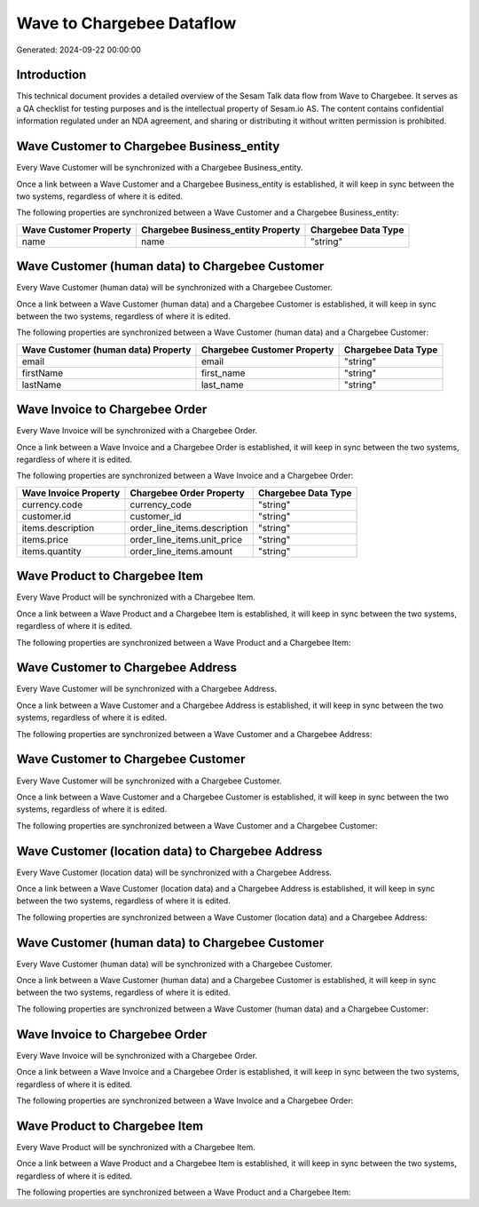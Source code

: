==========================
Wave to Chargebee Dataflow
==========================

Generated: 2024-09-22 00:00:00

Introduction
------------

This technical document provides a detailed overview of the Sesam Talk data flow from Wave to Chargebee. It serves as a QA checklist for testing purposes and is the intellectual property of Sesam.io AS. The content contains confidential information regulated under an NDA agreement, and sharing or distributing it without written permission is prohibited.

Wave Customer to Chargebee Business_entity
------------------------------------------
Every Wave Customer will be synchronized with a Chargebee Business_entity.

Once a link between a Wave Customer and a Chargebee Business_entity is established, it will keep in sync between the two systems, regardless of where it is edited.

The following properties are synchronized between a Wave Customer and a Chargebee Business_entity:

.. list-table::
   :header-rows: 1

   * - Wave Customer Property
     - Chargebee Business_entity Property
     - Chargebee Data Type
   * - name
     - name
     - "string"


Wave Customer (human data) to Chargebee Customer
------------------------------------------------
Every Wave Customer (human data) will be synchronized with a Chargebee Customer.

Once a link between a Wave Customer (human data) and a Chargebee Customer is established, it will keep in sync between the two systems, regardless of where it is edited.

The following properties are synchronized between a Wave Customer (human data) and a Chargebee Customer:

.. list-table::
   :header-rows: 1

   * - Wave Customer (human data) Property
     - Chargebee Customer Property
     - Chargebee Data Type
   * - email
     - email
     - "string"
   * - firstName
     - first_name
     - "string"
   * - lastName
     - last_name
     - "string"


Wave Invoice to Chargebee Order
-------------------------------
Every Wave Invoice will be synchronized with a Chargebee Order.

Once a link between a Wave Invoice and a Chargebee Order is established, it will keep in sync between the two systems, regardless of where it is edited.

The following properties are synchronized between a Wave Invoice and a Chargebee Order:

.. list-table::
   :header-rows: 1

   * - Wave Invoice Property
     - Chargebee Order Property
     - Chargebee Data Type
   * - currency.code
     - currency_code
     - "string"
   * - customer.id
     - customer_id
     - "string"
   * - items.description
     - order_line_items.description
     - "string"
   * - items.price
     - order_line_items.unit_price
     - "string"
   * - items.quantity
     - order_line_items.amount
     - "string"


Wave Product to Chargebee Item
------------------------------
Every Wave Product will be synchronized with a Chargebee Item.

Once a link between a Wave Product and a Chargebee Item is established, it will keep in sync between the two systems, regardless of where it is edited.

The following properties are synchronized between a Wave Product and a Chargebee Item:

.. list-table::
   :header-rows: 1

   * - Wave Product Property
     - Chargebee Item Property
     - Chargebee Data Type


Wave Customer to Chargebee Address
----------------------------------
Every Wave Customer will be synchronized with a Chargebee Address.

Once a link between a Wave Customer and a Chargebee Address is established, it will keep in sync between the two systems, regardless of where it is edited.

The following properties are synchronized between a Wave Customer and a Chargebee Address:

.. list-table::
   :header-rows: 1

   * - Wave Customer Property
     - Chargebee Address Property
     - Chargebee Data Type


Wave Customer to Chargebee Customer
-----------------------------------
Every Wave Customer will be synchronized with a Chargebee Customer.

Once a link between a Wave Customer and a Chargebee Customer is established, it will keep in sync between the two systems, regardless of where it is edited.

The following properties are synchronized between a Wave Customer and a Chargebee Customer:

.. list-table::
   :header-rows: 1

   * - Wave Customer Property
     - Chargebee Customer Property
     - Chargebee Data Type


Wave Customer (location data) to Chargebee Address
--------------------------------------------------
Every Wave Customer (location data) will be synchronized with a Chargebee Address.

Once a link between a Wave Customer (location data) and a Chargebee Address is established, it will keep in sync between the two systems, regardless of where it is edited.

The following properties are synchronized between a Wave Customer (location data) and a Chargebee Address:

.. list-table::
   :header-rows: 1

   * - Wave Customer (location data) Property
     - Chargebee Address Property
     - Chargebee Data Type


Wave Customer (human data) to Chargebee Customer
------------------------------------------------
Every Wave Customer (human data) will be synchronized with a Chargebee Customer.

Once a link between a Wave Customer (human data) and a Chargebee Customer is established, it will keep in sync between the two systems, regardless of where it is edited.

The following properties are synchronized between a Wave Customer (human data) and a Chargebee Customer:

.. list-table::
   :header-rows: 1

   * - Wave Customer (human data) Property
     - Chargebee Customer Property
     - Chargebee Data Type


Wave Invoice to Chargebee Order
-------------------------------
Every Wave Invoice will be synchronized with a Chargebee Order.

Once a link between a Wave Invoice and a Chargebee Order is established, it will keep in sync between the two systems, regardless of where it is edited.

The following properties are synchronized between a Wave Invoice and a Chargebee Order:

.. list-table::
   :header-rows: 1

   * - Wave Invoice Property
     - Chargebee Order Property
     - Chargebee Data Type


Wave Product to Chargebee Item
------------------------------
Every Wave Product will be synchronized with a Chargebee Item.

Once a link between a Wave Product and a Chargebee Item is established, it will keep in sync between the two systems, regardless of where it is edited.

The following properties are synchronized between a Wave Product and a Chargebee Item:

.. list-table::
   :header-rows: 1

   * - Wave Product Property
     - Chargebee Item Property
     - Chargebee Data Type

